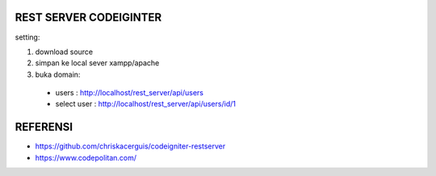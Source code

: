 ###################
REST SERVER CODEIGINTER
###################

setting:

1. download source

2. simpan ke local sever xampp/apache

3. buka domain:

 - users 				: http://localhost/rest_server/api/users
 - select user	: http://localhost/rest_server/api/users/id/1

###################
REFERENSI
###################
- https://github.com/chriskacerguis/codeigniter-restserver
- https://www.codepolitan.com/
